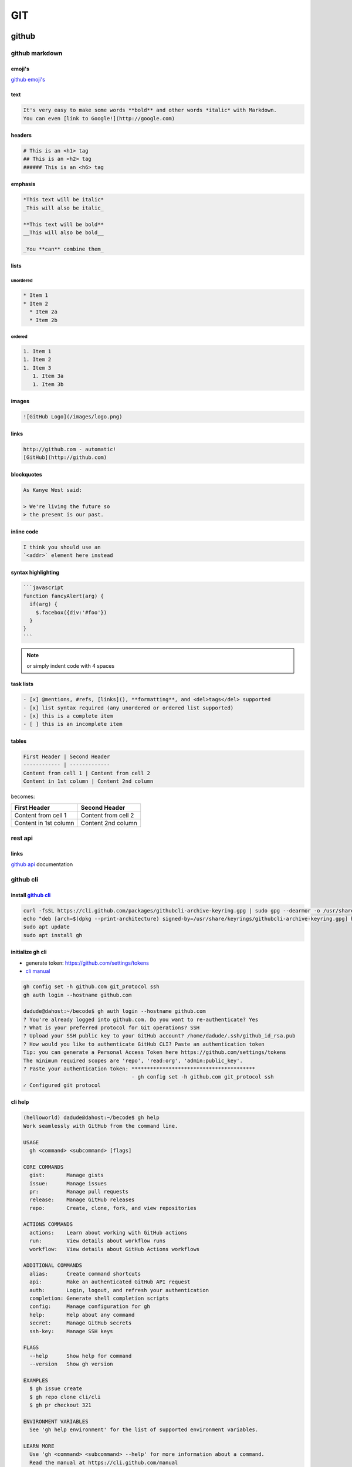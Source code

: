 ###
GIT
###

******
github
******

.. image:: files/img/git_overview.jpg

github markdown
===============

emoji's
-------

`github emoji's`_

.. _github emoji's: https://github.com/ikatyang/emoji-cheat-sheet/blob/master/README.md

text
----

.. code::

   It's very easy to make some words **bold** and other words *italic* with Markdown.
   You can even [link to Google!](http://google.com)

headers
-------

.. code::

   # This is an <h1> tag
   ## This is an <h2> tag
   ###### This is an <h6> tag

emphasis
--------

.. code::

   *This text will be italic*
   _This will also be italic_
   
   **This text will be bold**
   __This will also be bold__
   
   _You **can** combine them_

lists
-----

unordered
^^^^^^^^^

.. code::

   * Item 1
   * Item 2
     * Item 2a
     * Item 2b

ordered
^^^^^^^

.. code::

   1. Item 1
   1. Item 2
   1. Item 3
      1. Item 3a
      1. Item 3b

images
------

.. code::

   ![GitHub Logo](/images/logo.png)

links
-----

.. code::

   http://github.com - automatic!
   [GitHub](http://github.com)

blockquotes
-----------

.. code::

   As Kanye West said:

   > We're living the future so
   > the present is our past.

inline code
-----------

.. code::

   I think you should use an 
   `<addr>` element here instead

syntax highlighting
-------------------

.. code::

   ```javascript
   function fancyAlert(arg) {
     if(arg) {
       $.facebox({div:'#foo'})
     }
   }
   ```

.. note:: or simply indent code with 4 spaces

task lists
----------

.. code::

   - [x] @mentions, #refs, [links](), **formatting**, and <del>tags</del> supported
   - [x] list syntax required (any unordered or ordered list supported)
   - [x] this is a complete item
   - [ ] this is an incomplete item

tables
------

.. code::

   First Header | Second Header
   ------------ | -------------
   Content from cell 1 | Content from cell 2
   Content in 1st column | Content 2nd column

becomes:

+----------------------+--------------------+
|First Header          | Second Header      |
+======================+====================+
|Content from cell 1   | Content from cell 2|
+----------------------+--------------------+
|Content in 1st column | Content 2nd column |
+----------------------+--------------------+

..
  -|

rest api
========

links
-----

`github api`_ documentation

.. _github api: https://docs.github.com/en/rest

github cli
==========

install `github cli`_
---------------------

.. code::

   curl -fsSL https://cli.github.com/packages/githubcli-archive-keyring.gpg | sudo gpg --dearmor -o /usr/share/keyrings/githubcli-archive-keyring.gpg
   echo "deb [arch=$(dpkg --print-architecture) signed-by=/usr/share/keyrings/githubcli-archive-keyring.gpg] https://cli.github.com/packages stable main" | sudo tee /etc/apt/sources.list.d/github-cli.list > /dev/null
   sudo apt update
   sudo apt install gh


.. _github cli: https://cli.github.com/

initialize gh cli
-----------------

- generate token: https://github.com/settings/tokens
- `cli manual`_

.. _cli manual: https://cli.github.com/manual/

.. code::

   gh config set -h github.com git_protocol ssh
   gh auth login --hostname github.com

   dadude@dahost:~/becode$ gh auth login --hostname github.com
   ? You're already logged into github.com. Do you want to re-authenticate? Yes
   ? What is your preferred protocol for Git operations? SSH
   ? Upload your SSH public key to your GitHub account? /home/dadude/.ssh/github_id_rsa.pub
   ? How would you like to authenticate GitHub CLI? Paste an authentication token
   Tip: you can generate a Personal Access Token here https://github.com/settings/tokens
   The minimum required scopes are 'repo', 'read:org', 'admin:public_key'.
   ? Paste your authentication token: ****************************************
                                      - gh config set -h github.com git_protocol ssh
   ✓ Configured git protocol


cli help
--------

.. code::

   (helloworld) dadude@dahost:~/becode$ gh help
   Work seamlessly with GitHub from the command line.
   
   USAGE
     gh <command> <subcommand> [flags]
   
   CORE COMMANDS
     gist:       Manage gists
     issue:      Manage issues
     pr:         Manage pull requests
     release:    Manage GitHub releases
     repo:       Create, clone, fork, and view repositories
   
   ACTIONS COMMANDS
     actions:    Learn about working with GitHub actions
     run:        View details about workflow runs
     workflow:   View details about GitHub Actions workflows
   
   ADDITIONAL COMMANDS
     alias:      Create command shortcuts
     api:        Make an authenticated GitHub API request
     auth:       Login, logout, and refresh your authentication
     completion: Generate shell completion scripts
     config:     Manage configuration for gh
     help:       Help about any command
     secret:     Manage GitHub secrets
     ssh-key:    Manage SSH keys
   
   FLAGS
     --help      Show help for command
     --version   Show gh version
   
   EXAMPLES
     $ gh issue create
     $ gh repo clone cli/cli
     $ gh pr checkout 321
   
   ENVIRONMENT VARIABLES
     See 'gh help environment' for the list of supported environment variables.
   
   LEARN MORE
     Use 'gh <command> <subcommand> --help' for more information about a command.
     Read the manual at https://cli.github.com/manual
   
   FEEDBACK
     Open an issue using 'gh issue create -R github.com/cli/cli'

.. code::

   (helloworld) dadude@dahost:~/becode$ gh help ssh-key
   Manage SSH keys registered with your GitHub account
   
   USAGE
     gh ssh-key <command> [flags]
   
   CORE COMMANDS
     add:        Add an SSH key to your GitHub account
     list:       Lists SSH keys in your GitHub account
   
   INHERITED FLAGS
     --help   Show help for command
   
   LEARN MORE
     Use 'gh <command> <subcommand> --help' for more information about a command.
     Read the manual at https://cli.github.com/manual


extending cli
-------------

1. Create shorthands using `gh alias set`_
2. Make custom API queries using `gh api`_
3. Use environment `github variables`_

example of alias use
^^^^^^^^^^^^^^^^^^^^

.. code::

   # Variables and API Keys
   GITHUB_USER=""
   GITHUB_TOKEN=""
   PROJECT_NAME=""
   COLLABORATOR=""
   COLLABORATOR_TOKEN=""
   
   # Aliases and Functions
   jsonVal() {
       python3 -c "import sys, json; print(json.load(sys.stdin)[\"$1\"])";
   }
   
   gh alias set collaborator 'api --method=PUT "repos/$1/collaborators/$2"'
   
   gh auth login --with-token <<< $GITHUB_TOKEN
   
   # A) Add a User
   gh collaborator "$GITHUB_USER/$PROJECT_NAME" $COLLABORATOR
   
   # B) Add and Confirm a User
   INVITE_URL=$(gh collaborator "$GITHUB_USER/$PROJECT_NAME" $COLLABORATOR | jsonVal "url")
   gh api --method=PATCH -H="Authorization: token $COLLABORATOR_TOKEN" "$INVITE_URL"

get collaborators
^^^^^^^^^^^^^^^^^

- `using jq tool`_
- `github collaborators`_

.. _using jq tool: https://lzone.de/cheat-sheet/jq
.. _github collaborators : https://docs.github.com/en/rest/reference/repos#collaborators

.. code::

   dadude@dahost:~/becode/exquisite-corpse-patrick-brunswyck$ gh api -H 'Accept: application/vnd.github.v3.raw+json' https://api.github.com/orgs/becodeorg/teams/gnt-arai-2-31/members | jq '.[] | .login, .id'
   "brunswyck"
   5129017
   "minhhienvo368"
   10606644
   "mdifils"
   38662421
   "JacquesDeclercq"
   41050093
   "JayeshItaliya86"
   58531559
   "Roldan87"
   69901608
   "ibe-denaux"
   70886156
   "lvendrix"
   74897663
   "BMesm"
   78888578
   "QuintenMM"
   84379913
   "MaartenVdBulcke"
   84380029
   "ltadrummond"
   84380184
   "AmauryvanKeste"
   84380197
   "annejungers"
   84380205
   "matthew-samyn"
   84380381
   "GracielaLopezRosson"
   84380495
   "Helabrak"
   84380899
   "Minh6019"
   84381447

set new collaborator on repo
^^^^^^^^^^^^^^^^^^^^^^^^^^^^

.. code::

   gh api --method=PUT https://api.github.com/repos/brunswyck/exquisite-corpse-patrick-brunswyck/collaborators/Minh6019


.. _gh alias set: https://cli.github.com/manual/gh_alias_set
.. _gh api: https://cli.github.com/manual/gh_api 
.. _github variables: https://cli.github.com/manual/gh_help_environment

************
git commands
************

setup new repo
==============

local to remote
---------------

.. code::

   echo "# demo" >> README.md
   git init
   git add README.md
   git commit -m "first commit"
   git remote add origin git@github.com:brunswyck/demo.git
   git push -u origin master

user specific
=============

write to global ~/.gitconfig
----------------------------

.. code::

   git config --global user.name "dadude"
   git config --global user.email "dadude@users.noreply.github.com"
   git config --global core.editor "vim"
   git config --list

exercises
=========

first one
---------

.. code::

   cd Exquisite-corpse-Anne-Jungers/
   
   git pull
   git checkout development
   git checkout -b dev-patrick-brunswyck development
   vim README.md
   git commit -am 'said my piece'
   git push --set-upstream origin dev-patrick-brunswyck
   git checkout development
   git pull
   git merge development dev-patrick-brunswyck
   	if conflict: git commit -am 'said my piece'
   		     git push
   git branch -av
   git branch -d dev-patrick-brunswyck
   git push origin --delete dev-patrick-brunswyck

pruning
^^^^^^^

.. note:: `git pull` does not remove remote tracking branches for branches deleted from remote repo

SOLUTION:
To remove remote tracking branches for deleted branches, you need to issue:

.. code::

   git remote prune origin

If you just want to list such stale branches (and not remove them), use this:

.. code::

   # If you just want to list such stale branches (and not remove them), use this:

   git remote prune origin --dry-run

example
^^^^^^^

.. code::

   (master)$ git tag -am 'version-1' mastererror: failed to push some refs to 'git@github.com:lvendrix/Exquisite-corpse-Logan.git'
   (main)$ git remote prune origin
   Pruning origin
   URL: git@github.com:lvendrix/Exquisite-corpse-Logan.git
    * [pruned] origin/JacquesDeclercq
    * [pruned] origin/dev-patrick-brunswyck
    * [pruned] origin/development
    * [pruned] origin/jayesh-italiya
    * [pruned] origin/maarten
    * [pruned] origin/matthew-samyn
    * [pruned] origin/patrick-brunswyck
   (main)$ git status
   On branch main
   Your branch is up to date with 'origin/main'.
   
   nothing to commit, working tree clean
   (base) dadude@dahost ~/becode/Exquisite-corpse-Logan (main)$ git branch -ar
     origin/HEAD -> origin/main
     origin/main
   (base) dadude@dahost ~/becode/Exquisite-corpse-Logan (main)$ git branch -r
     origin/HEAD -> origin/main
     origin/main
   
   (master)$ git tag -am 'version-1' master


basic cmds
==========

show local & remote branches
----------------------------

.. code::

   (docuhub) (base) dadude@dahost:~/gits/docuhub/source$
   git branch -av
   * main                    cdd89ff upd8 python file
     remotes/origin/HEAD     -> origin/main
     remotes/origin/gh-pages 6fe8280 Update index.md
     remotes/origin/main     cdd89ff upd8 python file

.. code::

   git remote show origin
   * remote origin
     Fetch URL: git@github.com:brunswyck/docuhub.git
     Push  URL: git@github.com:brunswyck/docuhub.git
     HEAD branch: main
     Remote branches:
       gh-pages tracked
       main     tracked
     Local branch configured for 'git pull':
       main merges with remote main
     Local ref configured for 'git push':
       main pushes to main (fast-forwardable)

get latest changes from origin (no merge)

.. code::

   git fetch


branches
========

remotes
-------

list remotes
^^^^^^^^^^^^

.. code::

   git remote -v

set remote
^^^^^^^^^^

using https
~~~~~~~~~~~

.. code::

   git remote set-url https://github.com/USERNAME/REPO.git

using SSH
^^^^^^^^^

.. code::

   git remote set-url git@github.com/USERNAME/REPO.git


show remote
-----------

.. code::

   git remote show origin
   * remote origin
      Fetch URL: git@github.com:brunswyck/hellobecode.git
     Push  URL: git@github.com:brunswyck/hellobecode.git
     HEAD branch: main
     Remote branches:
       gh-pages tracked
       main     tracked
     Local branch configured for 'git pull':
       main merges with remote main
     Local ref configured for 'git push':
       main pushes to main (up to date)


delete branch
-------------

.. note:: you can't be on the branch you want to delete

.. code::

   git branch -d branch_to_delete

delete remote branch
--------------------

.. code::

   git push origin :branch_u_want_to_delete
   # = push nothing to remote branch

.. code::

   git push --delete origin branch_to_delete

.. note:: origin -> name of remote

.. code::

   git push -d origin branch_to_delete

.. code::

   $ git checkout -b delete_test
   Switched to a new branch 'delete_test'
   $ git push --help
   $ git push -u origin delete_test 
   Total 0 (delta 0), reused 0 (delta 0)
   remote: 
   remote: Create a pull request for 'delete_test' on GitHub by visiting:
   remote:      https://github.com/brunswyck/docuhub/pull/new/delete_test
   remote: 
   To github.com:brunswyck/docuhub.git
    * [new branch]      delete_test -> delete_test
   Branch 'delete_test' set up to track remote branch 'delete_test' from 'origin'.

   $ git checkout main
   M	source/git.rst
   Switched to branch 'main'
   Your branch is up to date with 'origin/main'.
   $ git branch -d delete_test 
   Deleted branch delete_test (was 7734d63).

   # delete remote
   $ git branch -a
   * main
     remotes/origin/HEAD -> origin/main
     remotes/origin/delete_test
     remotes/origin/gh-pages
     remotes/origin/main
   $ git push -d origin delete_test 
   To github.com:brunswyck/docuhub.git
    - [deleted]         delete_test



create new branch from remote branch
------------------------------------

.. code::

   git branch --track newbranch origin/remotebranch

create new branch in a remote repo
----------------------------------

.. code::

   git push -u origin localbranch

.. note:: the -u flag tells git to establish a *tracking connection*, which will make pushing & pulling easier in the future

id merged branches
------------------

.. code::

   git branch --merged


prune stale branches
====================

.. note:: a remote tracking branch that no longer tracks anything because the actual branch in the remote repository has been deleted

.. code::

   # Delete stale remote-tracking branches
   git remote prune origin (or whatever name of the remote is)
   git remote prune origin --dry-run










changed gitignore but folder still in commit
--------------------------------------------

you added eg the folder env/ to your .gitignore file but when checking git status you see git still wants to commit all env/lib/... files
You can fix that by removing the folder from cache:

.. code::

   git rm -r --cached bin

force local changes on remote master with no merge
--------------------------------------------------

.. code::
  
   git push -f <remote> <branch>
   git push -f origin master

Force pushing with a "lease" allows the force push to fail if there are new commits on the remote that you didn't expect (technically, if you haven't fetched them into your remote-tracking branch yet), which is useful if you don't want to accidentally overwrite someone else's commits that you didn't even know about yet, and you just want to overwrite your own:

.. code::

   git push <remote> <branch> --force-with-lease

load .gitconfig file
--------------------

.. code::

   git config --local include.path "$PWD/.gitconfig"


tagging
=======

allows marking points in history as important
eg to mark releases (v1.0, v1.1, v2.0)

creating tags
-------------

lightweight tag
^^^^^^^^^^^^^^^

.. code::

   git tag docs_ready b10a9141

   git log
   commit b10a9141177f10805e570234ca63a98b90c973f3 (HEAD -> main, tag: docs_ready, origin/main, origin/HEAD)
   Author: dadude <dadude@users.noreply.github.com>
   Date:   Sun May 23 20:09:41 2021 +0200
   
       lol

annotated tag
^^^^^^^^^^^^^

most common, allows message to go with it

.. code::

   git tag -a v1.1 -m "Version 1.0" dd5c49428a0
   git tag -am "Start" v0.01 c66846fddca

   git tag -l
   docs_ready
   v0.01
   git tag -ln
   docs_ready      lol
   v0.01           Start

   git diff v0.01 0b59801097dc0
   diff --git a/docs/_sources/index.rst.txt b/docs/_sources/index.rst.txt
   new file mode 100644
   index 0000000..d6441b3
   --- /dev/null
   +++ b/docs/_sources/index.rst.txt


delete tag
^^^^^^^^^^

.. code::

   git tag --delete v0.01
   Deleted tag 'v0.01' (was 5608530)

push tags to remote
^^^^^^^^^^^^^^^^^^^

.. code::

   git push origin --tags 
   Total 0 (delta 0), reused 0 (delta 0)
   To github.com:brunswyck/docuhub.git
    * [new tag]         docs_ready -> docs_ready

.. note::

   Like branches tags are LOCAL UNLESS SHARED TO A REMOTE
   git push does NOT transfer tags

git fetch does retrieve shared tags

.. code::

   git fetch --tags

delete remote tag
^^^^^^^^^^^^^^^^^

.. code::

   # deleting a tag is like with remote branches
   git push --delete origin v0.0
   git push -d origin v0.0
   
   dadude@dahost:~/gits/demo_repo$ git push -d origin v0.0
   To github.com:brunswyck/demo_repo.git
    - [deleted]         v0.0

git log
=======

git log params
--------------

oneline
^^^^^^^

.. code::

   git log --oneline 
   3dc70bd (HEAD -> main, origin/main, origin/HEAD) up8 git part
   b10a914 (tag: docs_ready) lol
   7734d63 git
   6ebf24f git change
   a04e93b added cmd in git
   cdd89ff upd8 python file
   41f3f5a reorganized + dark mode
   e09a427 Update README.md
   85784c4 add files
   ac00edf synching docs

graph
^^^^^

.. code::

   dadude@dahost:~/gits/demo_repo$ git log --graph --all --decorate
   * commit 75ded4d1c8c74e53ed2de232669a789b6fdaf887 (HEAD -> master)
   | Author: dadude <dadude@users.noreply.github.com>
   | Date:   Mon Nov 9 23:58:09 2020 +0100
   | 
   |     shopping: added raisins
   |   
   | * commit fb5932d0aaa696f2c5c0e17a4b74bd47c0b86c0c (camping)
   | | Author: dadude <dadude@users.noreply.github.com>
   | | Date:   Mon Nov 9 23:57:00 2020 +0100
   | | 
   | |     todo: add camping activities
   | | 
   | * commit e08ce6b890b8494142907c805d1851883afc10a1
   |/  Author: dadude <dadude@users.noreply.github.com>
   |   Date:   Mon Nov 9 23:55:48 2020 +0100
   |   
   |       todo: add weekend camping
   | 
   * commit 88ad8a2d8be725214cbe451183259b477200d599 (origin/master, origin/HEAD)
   | Author: dadude <dadude@users.noreply.github.com>
   | Date:   Mon Nov 9 17:53:14 2020 +0100
   | 
   |     change shopping list
   | 
   
   dadude@dahost:~/gits/demo_repo$ git log --graph --all --decorate --oneline
   * 75ded4d (HEAD -> master) shopping: added raisins
   | * fb5932d (camping) todo: add camping activities
   | * e08ce6b todo: add weekend camping
   |/  
   * 88ad8a2 (origin/master, origin/HEAD) change shopping list
   * b25b676 git commit -p to add red to green apples change
   * 9a06a7a add peaches to shopping list
   * 140684c changed some files to play with interactive mode
   | * c843470 (tester) Update shopping items
   | * 0a472b1 Fix typo
   | | * adac9c7 (key_feature) changed some files to play with interactive mode
   | | * f113994 adding modified shopping list
   | | *   677c492 Merge branch 'master' into key_feature
   | | |\  
   | |_|/  
   |/| |   
   * | | d5bd16f (tag: 2d1991d525d2137a, prune_test) Specify chicken soup
   * | | f8375c5 Edit sugar
   * | | 443ea3a Clarify which rice
   * | | 4611a0c Add clean closet to do
   * | | 676da05 Add limes to shopping list
   * | | e24cf05 Update shopping items
   * | | 2d1991d Fix typo
   |/ /  
   * | 8527e7a Clarify shopping list
   * | ec41a80 Edit shopping list
   * | 14584f2 Add butter to shopping list
   * | 1a5ae0e Add party invites
   | * 94857bb (origin/key_feature) Add file for key feature
   | | * 8b03094 (origin/gh-pages) Update index.md
   | | * cfbee8c Set theme jekyll-theme-hacker
   | | * c123597 (origin/old_topic, old_topic) Add birthday party to do
   | |/  
   |/|   
   * | a4974b2 Add to do list
   |/  
   * 1d8afcb Added shopping list
   * d55bc49 (tag: v0.0) First commit -|


cherry picking
==============

.. image:: files/img/cherry_pick.png

cherry-Picking commits
----------------------

Apply changes from one or more existing commits

Go get that commit you already know about, grab its changes, and apply right here

.. warning::

   use cherry-picking rarely as it can create duplicate commits. Use merge/rebase if you can

.. note::

   Cherry-pick should be reserved for cases where this is not possible
   e.g. when a Hotfix has to be created or when you want to save just one/few commits
   from an otherwise abandoned branch

.. code::

   # picking one commit
   git cherry-pick d4e8411d09
   # picking a range of commits
   git cherry-pick d4e8411d09..d533459ed9

   # you cannot pick a merge commit!


   dadude@dahost:~/gits/demo_repo$ git cherry-pick 140684c2167174daccc08681c7ba6bd12c769bbe
   Auto-merging shopping.txt
   [key_feature adac9c7] changed some files to play with interactive mode
    Date: Mon Nov 9 17:22:05 2020 +0100
    4 files changed, 4 insertions(+), 2 deletions(-)
    
   dadude@dahost:~/gits/demo_repo$ git log
   commit adac9c701a0bcf92062ed363fe03598eacc1e4fe (HEAD -> key_feature)
   Author: dadude <dadude@users.noreply.github.com>
   Date:   Mon Nov 9 17:22:05 2020 +0100

       changed some files to play with interactive mode


resolve cherry-picking conflicts
--------------------------------

modify conflicts in shopping list

.. code::

   git add shopping.txt
   git cherry-pick --continue

merge
=====

make main great again
---------------------

Merging is Git's way of putting a forked history back together again.
The git merge command lets you take the independent lines of development created by git branch and integrate them into a single branch

Join two or more development histories together

.. image:: files/img/merge_commit.png

before
------

.. image:: files/img/merge_a.png

after
-----

.. image:: files/img/merge_b.png

how to prepare
--------------

- Execute `git status` to ensure that HEAD is pointing to the correct merge-receiving branch
  If needed, execute `git checkout` to switch to the receiving branch.
- Execute `git fetch` to pull the latest remote commits.
  Once the fetch is completed ensure the master branch has the latest updates by executing `git pull`
- now run `git merge`

fast forward merge
------------------

A fast-forward merge can occur when there is a linear path from the current branch tip to the target branch.
Instead of “actually” merging the branches, all Git has to do to integrate the histories is move
(i.e., “fast forward”) the current branch tip up to the target branch tip.
This effectively combines the histories, since all of the commits reachable from the target branch are now available through the current one.

a fast forward merge of some-feature into master would look something like the following

.. image:: files/img/ff_merge.svg


rebase
======

Take commits from a branch and replay them at the end of another branch
Move(replay one by one) commits to the tip of a branch EG master

- Useful to integrate recent commits without merging
- Maintains a cleaner more linear project history
- Ensures topic/feature branch commits apply cleanly

rebase to tip
-------------

.. image:: files/img/rebase.png

rebase current branch to tip master
^^^^^^^^^^^^^^^^^^^^^^^^^^^^^^^^^^^

.. code::

   git rebase master

rebase new_feature branch to tip master
^^^^^^^^^^^^^^^^^^^^^^^^^^^^^^^^^^^^^^^

.. code::

   git rebase master new_feature


return commit where topic branch diverges
^^^^^^^^^^^^^^^^^^^^^^^^^^^^^^^^^^^^^^^^^

.. code::

   git merge-base master camping
   $ git merge-base master camping
   88ad8a2d8be725214cbe451183259b477200d599

   $ git rebase master camping 
   First, rewinding head to replay your work on top of it...
   Applying: todo: add weekend camping
   Applying: todo: add camping activities


merge VS rebase
---------------

2 ways to incorporate changes from one branch into another branch

rebase will change the SHA's of the feature branch when replaying/recommitting

merging:
- adds a merge commit
- nondestructive
- complete record of what happened and when
- easy to undo (hard reset)
- logs can become cluttered, non-linear

rebasing:
- no additional merge commit
- destructive: SHA changes, commits are rewritten
- no longer a complete record of what happened and when
- tricky to undo
- logs are much cleaner, more linear

.. warning::

   DONT REBASE A PUBLIC BRANCH!
   rebase abandons existing, shared commits & creates new similar commits instead)
   (collaborators would see the project history vanish)

   ONLY ON LOCAL PRIVATE BRANCHES/BRANCHES YOU USE EXCLUSIVELY

how to choose:
^^^^^^^^^^^^^^

- MERGE to allow commits to stand out or to be clearly grouped
- MERGE to bring large topic branches back into master
- REBASE to add minor commits in master to a topic branch
- REBASE to move commits from one branch to another
- MERGE anytime topic branch is already public & used by others


Handle Rebase Conflicts
^^^^^^^^^^^^^^^^^^^^^^^

- rebasing creates new commits on existing code
- may conflict with existing code
- git pauses rebase before each conflicting commit (until end of the line)
- resolve with:
  git rebase --continue
  git rebase --skip (throw out this one commit eg it already contains the change)
  git rebase --abort (stop rebase)


.. code::

   $ git rebase master camping 
   First, rewinding head to replay your work on top of it...
   Applying: todo: add weekend camping
   Using index info to reconstruct a base tree...
   M	to_do.txt
   Falling back to patching base and 3-way merge...
   Auto-merging to_do.txt
   CONFLICT (content): Merge conflict in to_do.txt
   error: Failed to merge in the changes.
   Patch failed at 0001 todo: add weekend camping
   hint: Use 'git am --show-current-patch' to see the failed patch
   Resolve all conflicts manually, mark them as resolved with
   "git add/rm <conflicted_files>", then run "git rebase --continue".
   You can instead skip this commit: run "git rebase --skip".
   To abort and get back to the state before "git rebase", run "git rebase --abort".
   
   $ vim to_do.txt
   $ git status
   rebase in progress; onto dde87e7
   You are currently rebasing branch 'camping' on 'dde87e7'.
     (fix conflicts and then run "git rebase --continue")
     (use "git rebase --skip" to skip this patch)
     (use "git rebase --abort" to check out the original branch)
   
   Unmerged paths:
     (use "git restore --staged <file>..." to unstage)
     (use "git add <file>..." to mark resolution)
   	both modified:   to_do.txt
   
   no changes added to commit (use "git add" and/or "git commit -a")
   
   $ git add to_do.txt
   $ git rebase --continue
   Applying: todo: add weekend camping
   Applying: todo: add camping activities
   Using index info to reconstruct a base tree...
   M	to_do.txt
   Falling back to patching base and 3-way merge...
   Auto-merging to_do.txt

.. code::

   $ git log --graph --all --decorate --oneline 
   * f6b0203 (HEAD -> camping) todo: add camping activities
   * f8aa13f todo: add weekend camping
   * dde87e7 (master) todo clean out drawers
   * 75ded4d shopping: added raisins
   * 88ad8a2 (origin/master, origin/HEAD) change shopping list
   * b25b676 git commit -p to add red to green apples change
   * 9a06a7a add peaches to shopping list
   * 140684c changed some files to play with interactive mode
   | * c843470 (tester) Update shopping items
   | * 0a472b1 Fix typo
   | | * adac9c7 (key_feature) changed some files to play with interactive mode
   | | * f113994 adding modified shopping list
   | | *   677c492 Merge branch 'master' into key_feature
   | | |\  
   | |_|/  
   |/| |   
   * | | d5bd16f (tag: 2d1991d525d2137a, prune_test) Specify chicken soup
   * | | f8375c5 Edit sugar
   * | | 443ea3a Clarify which rice
   * | | 4611a0c Add clean closet to do
   * | | 676da05 Add limes to shopping list
   * | | e24cf05 Update shopping items
   * | | 2d1991d Fix typo
   |/ /  
   * | 8527e7a Clarify shopping list
   * | ec41a80 Edit shopping list
   * | 14584f2 Add butter to shopping list
   * | 1a5ae0e Add party invites
   | * 94857bb (origin/key_feature) Add file for key feature
   | | * 8b03094 (origin/gh-pages) Update index.md
   | | * cfbee8c Set theme jekyll-theme-hacker
   | | * c123597 (origin/old_topic, old_topic) Add birthday party to do
   | |/  
   |/|   
   * | a4974b2 Add to do list
   |/  
   * 1d8afcb Added shopping list
   * d55bc49 (tag: v0.0) First commit
   dadude@dahost:~/gits/demo_repo$ git show f8aa13f
   commit f8aa13f0051488cd3163a147ba154f58da746b5b
   Author: dadude <dadude@users.noreply.github.com>
   Date:   Mon Nov 9 23:55:48 2020 +0100
   
       todo: add weekend camping -|


rebasing onto other branches
^^^^^^^^^^^^^^^^^^^^^^^^^^^^

.. code::

   git rebase --onto newbase upstream(oldbranch) branch
   git rebase --onto master ecommerce new_feature


Take new_feature branch - take it off ecommerce -and move it onto master branch

.. code::

   $ vim expenses.txt
   $ git add expenses.txt 
   $ git commit -m "add file for expenses"
   [expenses 47d5d68] add file for expenses
    1 file changed, 4 insertions(+)
    create mode 100644 expenses.txt
   $ git log --graph --all --decorate --oneline 
   * 47d5d68 (HEAD -> expenses) add file for expenses
   * f6b0203 (camping) todo: add camping activities

   $ git rebase --onto=master camping expenses
   First, rewinding head to replay your work on top of it...
   Applying: add file for expenses
   
   $ git log --graph --all --decorate --oneline 
   * 054724b (HEAD -> expenses) add file for expenses
   | * f6b0203 (camping) todo: add camping activities
   | * f8aa13f todo: add weekend camping
   |/  
   * dde87e7 (master) todo clean out drawers
   * 75ded4d shopping: added raisins -|

undo a rebase
^^^^^^^^^^^^^

- can undo simple rebases
- rebase is destructive
- SHAs, commit msgs, change sets, and more
- undoing complex rebases may lose data

# ORIG_HEAD is used by git to change back to how things were during
# rebase, reset, merge change
`git reset --hard ORIG_HEAD`

# do another rebase to former merge-base SHA
`git rebase --onto 9291f0c88 master new_feature`

.. code::

   $ git log --graph --all --decorate --oneline 
   * 054724b (HEAD -> expenses) add file for expenses
   | * f6b0203 (camping) todo: add camping activities
   | * f8aa13f todo: add weekend camping
   |/  
   * dde87e7 (master) todo clean out drawers
   * 75ded4d shopping: added raisins
   * 88ad8a2 (origin/master, origin/HEAD) change shopping list
   * b25b676 git commit -p to add red to green apples change
   * 9a06a7a add peaches to shopping list
   * 140684c changed some files to play with interactive mode
   | * c843470 (tester) Update shopping items
   | * 0a472b1 Fix typo
   | | * adac9c7 (key_feature) changed some files to play with interactive mode
   | | * f113994 adding modified shopping list
   | | *   677c492 Merge branch 'master' into key_feature
   | | |\  
   | |_|/  
   |/| |   

   $ git reset --hard ORIG_HEAD 
   HEAD is now at dde87e7 todo clean out drawers

   $ git log --graph --all --decorate --oneline 
   * f6b0203 (camping) todo: add camping activities
   * f8aa13f todo: add weekend camping
   * dde87e7 (HEAD -> expenses, master) todo clean out drawers
   * 75ded4d shopping: added raisins
   * 88ad8a2 (origin/master, origin/HEAD) change shopping list
   * b25b676 git commit -p to add red to green apples change
   * 9a06a7a add peaches to shopping list
   * 140684c changed some files to play with interactive mode
   | * c843470 (tester) Update shopping items
   | * 0a472b1 Fix typo
   | | * adac9c7 (key_feature) changed some files to play with interactive mode
   | | * f113994 adding modified shopping list
   | | *   677c492 Merge branch 'master' into key_feature
   | | |\  
   | |_|/  
   |/| |

Interactive Rebasing
^^^^^^^^^^^^^^^^^^^^

- Chance to modify commits as they are being replayed
- git creates a todo list of what its gonna do during rebase
- opens the git-rebase-todo file and pause for editing
- can reorder or skip commits
- can edit commit contents

choices:
- pick, drop
- reword, edit commit
- squash (them together), fixup
- exec (shell)

interactive rebase

.. code::

   git rebase -i master new_feature
   
   $ git rebase -i --onto=master camping expenses 
   Successfully rebased and updated refs/heads/expenses.
   
   p, pick <commit> = use commit                               
   # r, reword <commit> = use commit, but edit the commit message 
   # e, edit <commit> = use commit, but stop for amending         
   # s, squash <commit> = use commit, but meld into previous commit
   # f, fixup <commit> = like "squash", but discard this commit's log message
   # x, exec <command> = run command (the rest of the line) using shell
   # b, break = stop here (continue rebase later with 'git rebase --continue')
   # d, drop <commit> = remove commit
   # l, label <label> = label current HEAD with a name
   # t, reset <label> = reset HEAD to a label
   # m, merge [-C <commit> | -c <commit>] <label> [# <oneline>]
   # .       create a merge commit using the original merge commit's
   # .       message (or the oneline, if no original merge commit was
   # .       specified). Use -c <commit> to reword the commit message.
   
   
   # edit commits without moving them to a new merge-base
   git rebase -i HEAD~3
   # useful for reediting commits on a local branch


squash commits
--------------

cleanup history a bit

- fold two ore more commits into one
- squash: combine change sets, concatenate msgs
- fixup: combine change sets, discard this msg
- uses first author in the commit series!

# eg change pick to squash or fixup, one at the top has to be pick

.. code::

   dadude@dahost:~/gits/demo_repo$ git rebase -i HEAD~3
   [detached HEAD cbd1913] change shopping list
    Date: Mon Nov 9 17:53:14 2020 +0100
    2 files changed, 7 insertions(+), 3 deletions(-)
   Successfully rebased and updated refs/heads/expenses.

pull rebase
-----------

COMBINING REBASE WITH A PULL

- Fetch from remote, then rebase instead of merging
- Keeps history cleaner by reducing merge commits
- ONLY US ON LOCAL COMMITS not shared to a remote

(take my changes and keep moving it down the timeline to the tip)

.. code::

   git pull --rebase
   git pull --rebase=preserve
   git pull --rebase=interactive


manually change shopping.txt on github itself to sim collaborator

.. code::

   dadude@dahost:~/gits/demo_repo$ git pull --rebase
   remote: Enumerating objects: 3, done.
   remote: Counting objects: 100% (3/3), done.
   remote: Compressing objects: 100% (3/3), done.
   remote: Total 3 (delta 0), reused 0 (delta 0), pack-reused 0
   Unpacking objects: 100% (3/3), 938 bytes | 938.00 KiB/s, done.
   From github.com:brunswyck/demo_repo
      dde87e7..296ca26  master     -> origin/master
   First, rewinding head to replay your work on top of it...
   Applying: what grapes to buy

   dadude@dahost:~/gits/demo_repo$ git log --graph --all --decorate --oneline 
   * 3af24a3 (HEAD -> master) what grapes to buy
   * 296ca26 (origin/master, origin/HEAD) Update shopping.txt
   | * cbd1913 (expenses) change shopping list
   | | * f6b0203 (camping) todo: add camping activities
   | | * f8aa13f todo: add weekend camping
   | |/  
   |/|   
   * | dde87e7 todo clean out drawers

troubleshooting
===============

Log options
-----------

- log is the primary interface to Git
- log has many options: Sorting, filtering, output formatting
- git help log (PRACTICE THIS!)

.. code::

   git log -p
   git log --patch

show relevant commits
^^^^^^^^^^^^^^^^^^^^^

.. code::

   git log -L 100,150:filename.txt

   $ git log -L 1,5:shopping.txt 
   commit 88ad8a2d8be725214cbe451183259b477200d599
   Author: dadude <dadude@users.noreply.github.com>
   Date:   Mon Nov 9 17:53:14 2020 +0100

       change shopping list

   diff --git a/shopping.txt b/shopping.txt
   --- a/shopping.txt
   +++ b/shopping.txt
   @@ -1,5 +1,5 @@
    Shopping List
 
    green apples
   -6 bananas
   +7 bananas
    vanilla yogurt

   commit b25b676822b700730f1dd4d88021d3be97ef4efb
   Author: dadude <dadude@users.noreply.github.com>
   Date:   Mon Nov 9 17:30:52 2020 +0100

       git commit -p to add red to green apples change

   diff --git a/shopping.txt b/shopping.txt
   --- a/shopping.txt
   +++ b/shopping.txt
   @@ -1,5 +1,5 @@
    Shopping List


blame
-----

- Browse annotated file
- Determine who changed what lines in a file and why
- Useful for probing the history behind a file's contents
- Useful for identifying what commit introduced a bug


.. code::

   $ git blame shopping.txt
   1d8afcb9 (Kevin Skoglund    2018-01-23 15:55:13 -0500  1) Shopping List
   1d8afcb9 (Kevin Skoglund    2018-01-23 15:55:13 -0500  2) 
   b25b6768 (dadude            2020-11-09 17:30:52 +0100  3) green apples
   88ad8a2d (dadude            2020-11-09 17:53:14 +0100  4) 7 bananas
   e24cf053 (Kevin Skoglund    2018-01-26 10:59:25 -0500  5) vanilla yogurt
   88ad8a2d (dadude            2020-11-09 17:53:14 +0100  6) 3% milk
   88ad8a2d (dadude            2020-11-09 17:53:14 +0100  7) white bread
   1d8afcb9 (Kevin Skoglund    2018-01-23 15:55:13 -0500  8) cereal
   140684c2 (dadude            2020-11-09 17:22:05 +0100  9) 14 eggs
   1d8afcb9 (Kevin Skoglund    2018-01-23 15:55:13 -0500 10) bacon
   1d8afcb9 (Kevin Skoglund    2018-01-23 15:55:13 -0500 11) orange juice
   3af24a35 (dadude            2020-11-10 01:10:48 +0100 12) red grapes

selected lines
^^^^^^^^^^^^^^

.. code::

   git blame -L 10,15 filename.txt
   
   dadude@dahost:~/gits/demo_repo$ git blame -L 10,15 shopping.txt
   1d8afcb9 (Kevin Skoglund 2018-01-23 15:55:13 -0500 10) bacon
   1d8afcb9 (Kevin Skoglund 2018-01-23 15:55:13 -0500 11) orange juice
   3af24a35 (dadude         2020-11-10 01:10:48 +0100 12) red grapes
   1d8afcb9 (Kevin Skoglund 2018-01-23 15:55:13 -0500 13) lemons
   676da05f (Kevin Skoglund 2018-01-31 13:46:43 -0500 14) limes
   1d8afcb9 (Kevin Skoglund 2018-01-23 15:55:13 -0500 15) lettuce
   
   dadude@dahost:~/gits/demo_repo$ git blame -L 5,+5 shopping.txt
   e24cf053 (Kevin Skoglund 2018-01-26 10:59:25 -0500 5) vanilla yogurt
   88ad8a2d (dadude         2020-11-09 17:53:14 +0100 6) 3% milk
   88ad8a2d (dadude         2020-11-09 17:53:14 +0100 7) white bread
   1d8afcb9 (Kevin Skoglund 2018-01-23 15:55:13 -0500 8) cereal
   140684c2 (dadude         2020-11-09 17:22:05 +0100 9) 14 eggs
   
   dadude@dahost:~/gits/demo_repo$ git blame 1d8afcb9 shopping.txt
   1d8afcb9 (Kevin Skoglund 2018-01-23 15:55:13 -0500  1) Shopping List
   1d8afcb9 (Kevin Skoglund 2018-01-23 15:55:13 -0500  2) 
   1d8afcb9 (Kevin Skoglund 2018-01-23 15:55:13 -0500  3) apples
   1d8afcb9 (Kevin Skoglund 2018-01-23 15:55:13 -0500  4) bananas
   1d8afcb9 (Kevin Skoglund 2018-01-23 15:55:13 -0500  5) yogurt
   1d8afcb9 (Kevin Skoglund 2018-01-23 15:55:13 -0500  6) milk
   1d8afcb9 (Kevin Skoglund 2018-01-23 15:55:13 -0500  7) bread

.. code::

   git config --global alias.praise blame

bisect
------

- Find commit that introduced a bug or regression
- Mark last known good revision and first bad revision
- Resets code to mid-point
- Repeat (become last known good or bad revision)


.. code::

   git bisect start
   # current version is bad
   git bisect bad <treeish> (branch sha)
   # this commit/tag is known to be good
   git bisect good v1.2.3
   
   # After a bisect session
   # to clean up the bisection state and return to the original HEAD:
   git bisect reset
   
   dadude@dahost:~/gits/demo_repo$ git bisect start
   dadude@dahost:~/gits/demo_repo$ git bisect bad
   dadude@dahost:~/gits/demo_repo$ git bisect good 1a5ae0e
   Bisecting: 8 revisions left to test after this (roughly 3 steps)
   [f8375c55a593c01cc7b65f1f64605a1913ebfdf9] Edit sugar
   
   dadude@dahost:~/gits/demo_repo$ git bisect bad
   Bisecting: 4 revisions left to test after this (roughly 2 steps)
   [2d1991d525d2137a876883445b577cd223d182f8] Fix typo
   
   dadude@dahost:~/gits/demo_repo$ git bisect good
   Bisecting: 2 revisions left to test after this (roughly 1 step)
   [676da05fbf1bfa7ad1baa32fa470e7ec0f4102b1] Add limes to shopping list
   
   dadude@dahost:~/gits/demo_repo$ git bisect bad
   Bisecting: 0 revisions left to test after this (roughly 0 steps)
   [e24cf053950621f542ac192b771c74ecf53cdf3f] Update shopping items
   
   dadude@dahost:~/gits/demo_repo$ git bisect good
   676da05fbf1bfa7ad1baa32fa470e7ec0f4102b1 is the first bad commit
   commit 676da05fbf1bfa7ad1baa32fa470e7ec0f4102b1
   Author: Kevin Skoglund <someone@nowhere.com>
   Date:   Wed Jan 31 13:46:43 2018 -0500
   
       Add limes to shopping list
   
    shopping.txt | 1 +
    1 file changed, 1 insertion(+)
   
   dadude@dahost:~/gits/demo_repo$ git bisect reset 
   Previous HEAD position was e24cf05 Update shopping items
   Switched to branch 'master'
   Your branch is ahead of 'origin/master' by 1 commit.
     (use "git push" to publish your local commits)

